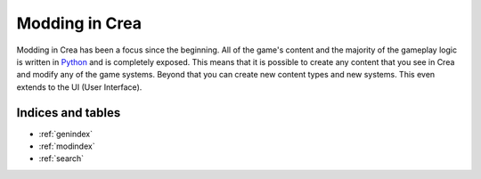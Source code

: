 
Modding in Crea
===============

Modding in Crea has been a focus since the beginning. All of the game's content and the majority of the gameplay logic is written in `Python <https://www.python.org/>`_ and is completely exposed. This means that it is possible to create any content that you see in Crea and modify any of the game systems. Beyond that you can create new content types and new systems. This even extends to the UI (User Interface).


.. panel::
    Getting Started
    * :ref:`Development Environment Setup <environment-setup>`
    * :ref:`Understanding Crea Files <understanding-crea>`
    * :ref:`Creating Mods <creating-mods>`
    * :ref:`Creating Sprites <creating-sprites>`

.. panel::
    Creating Content
    * :ref:`Basic Items <basic-items>`
    * :ref:`Basic Tiles <basic-tile>`
    * :ref:`Advanced Items <advanced-items>`
    * :ref:`Character Customizations <character-customizations>`
    * :ref:`Status Effects <status-effects>`
    * :ref:`Plants <creating-plants>`
    * :ref:`Localizations <creating-localizations>`

.. panel::
    Advanced Content
    * :ref:`Races <creating-races>`
    * :ref:`NPCs <creating-npcs>`
    * :ref:`Monsters <creating-monsters>`
    * :ref:`Biomes <creating-biomes>`
    * :ref:`Talents and Skills <talents-and-skills>`
    * :ref:`UI <creating-ui>`
    * :ref:`Entity Creation <entity-creation>`

.. panel::
    Advanced Modding
    * :ref:`Engine Overview <engine-overview>`
    * :ref:`Debugging Mods <mod-debugging>`
    * :ref:`Core Loading <core-loading>`
    * :ref:`Content Templates <content-templates>`
    * :ref:`Game Events <game-events>`
    * :ref:`Persisting Data <persisting-data>`
    * :ref:`World Generation <world-generation>`

.. raw:: html

    <div class="clear"></div>


Indices and tables
------------------

* :ref:`genindex`
* :ref:`modindex`
* :ref:`search`
